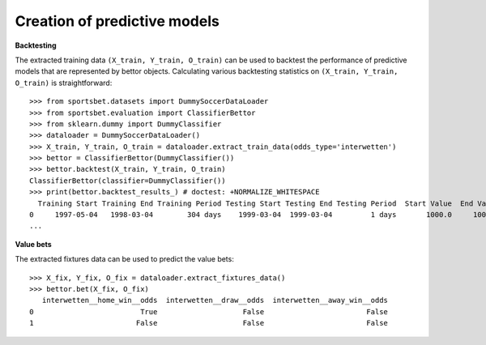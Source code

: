 *****************************
Creation of predictive models
*****************************

**Backtesting**

The extracted training data ``(X_train, Y_train, O_train)`` can be used
to backtest the performance of predictive models that are represented 
by bettor objects. Calculating various backtesting statistics on 
``(X_train, Y_train, O_train)`` is straightforward::

    >>> from sportsbet.datasets import DummySoccerDataLoader
    >>> from sportsbet.evaluation import ClassifierBettor
    >>> from sklearn.dummy import DummyClassifier
    >>> dataloader = DummySoccerDataLoader()
    >>> X_train, Y_train, O_train = dataloader.extract_train_data(odds_type='interwetten')
    >>> bettor = ClassifierBettor(DummyClassifier())
    >>> bettor.backtest(X_train, Y_train, O_train)
    ClassifierBettor(classifier=DummyClassifier())
    >>> print(bettor.backtest_results_) # doctest: +NORMALIZE_WHITESPACE
      Training Start Training End Training Period Testing Start Testing End Testing Period  Start Value  End Value  Total Return [%]  ...
    0     1997-05-04   1998-03-04        304 days    1999-03-04  1999-03-04         1 days       1000.0     1002.5              0.25  ...
    ...

**Value bets**

The extracted fixtures data can be used to predict the value bets::

    >>> X_fix, Y_fix, O_fix = dataloader.extract_fixtures_data()
    >>> bettor.bet(X_fix, O_fix)
       interwetten__home_win__odds  interwetten__draw__odds  interwetten__away_win__odds
    0                         True                    False                        False
    1                        False                    False                        False